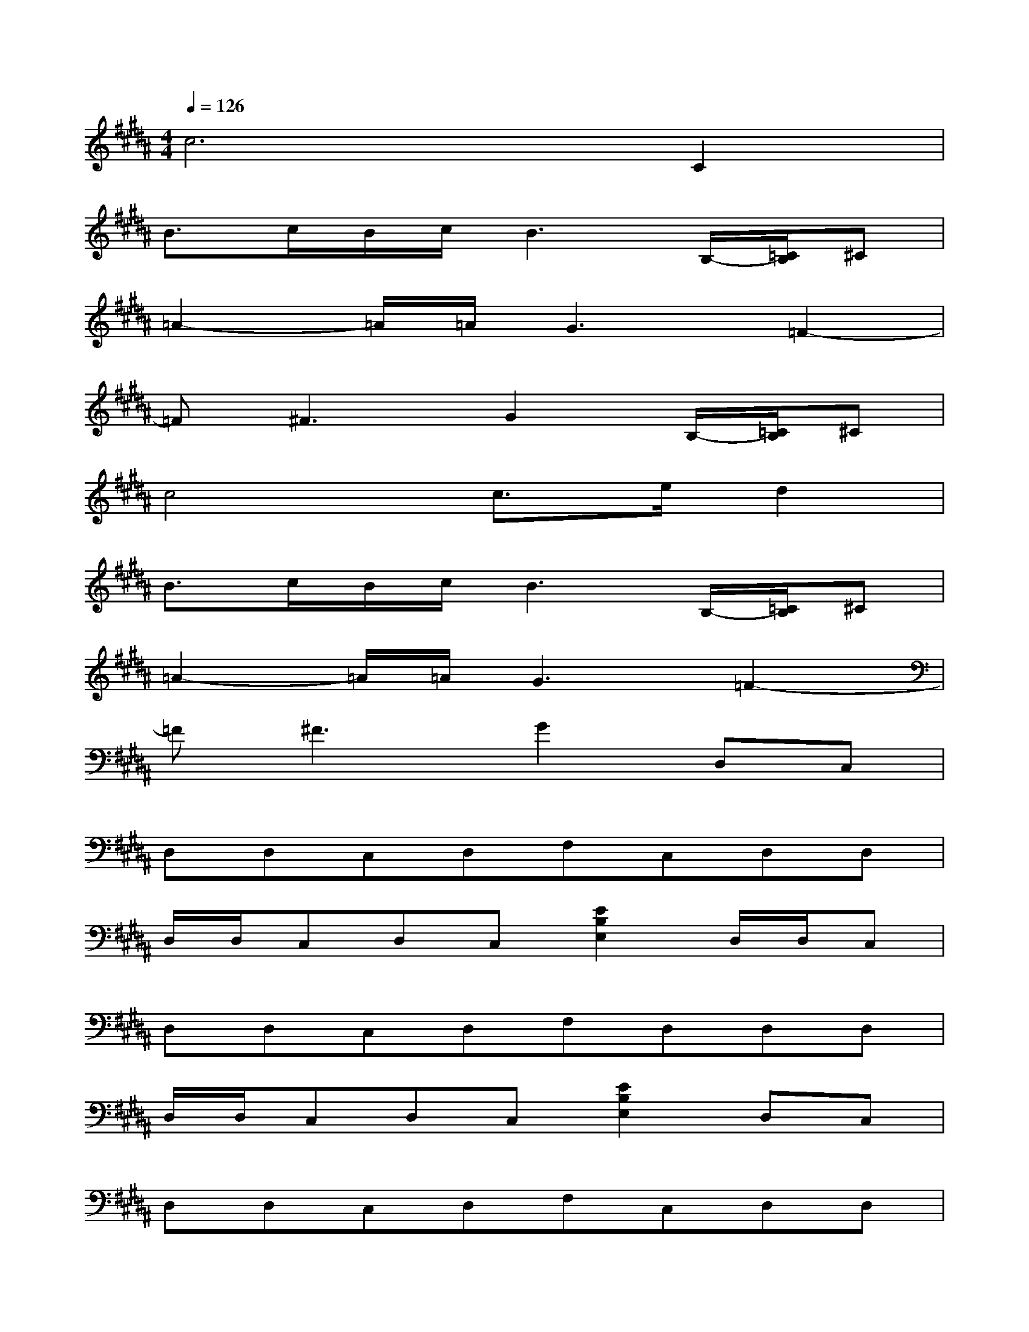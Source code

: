 X:1
T:
M:4/4
L:1/8
Q:1/4=126
K:B%5sharps
V:1
c4>C4|
B3/2c/2B/2c/2B3B,/2-[=C/2B,/2]^C|
=A2-=A/2=A/2G3=F2-|
=F^F3G2B,/2-[=C/2B,/2]^C|
c4c3/2e/2d2|
B3/2c/2B/2c/2B3B,/2-[=C/2B,/2]^C|
=A2-=A/2=A/2G3=F2-|
=F^F3G2D,C,|
D,D,C,D,F,C,D,D,|
D,/2D,/2C,D,C,[E2B,2E,2]D,/2D,/2C,|
D,D,C,D,F,D,D,D,|
D,/2D,/2C,D,C,[E2B,2E,2]D,C,|
D,D,C,D,F,C,D,D,|
D,/2D,/2C,D,/2-[G,/2D,/2]^A,CD[E2-B,2-E,2-]|
[E2-B,2-E,2-][e4B4E4B,4E,4][E2-B,2-E,2-]|
[E2-B,2-E,2-][e4B4E4B,4E,4][AFC]F,